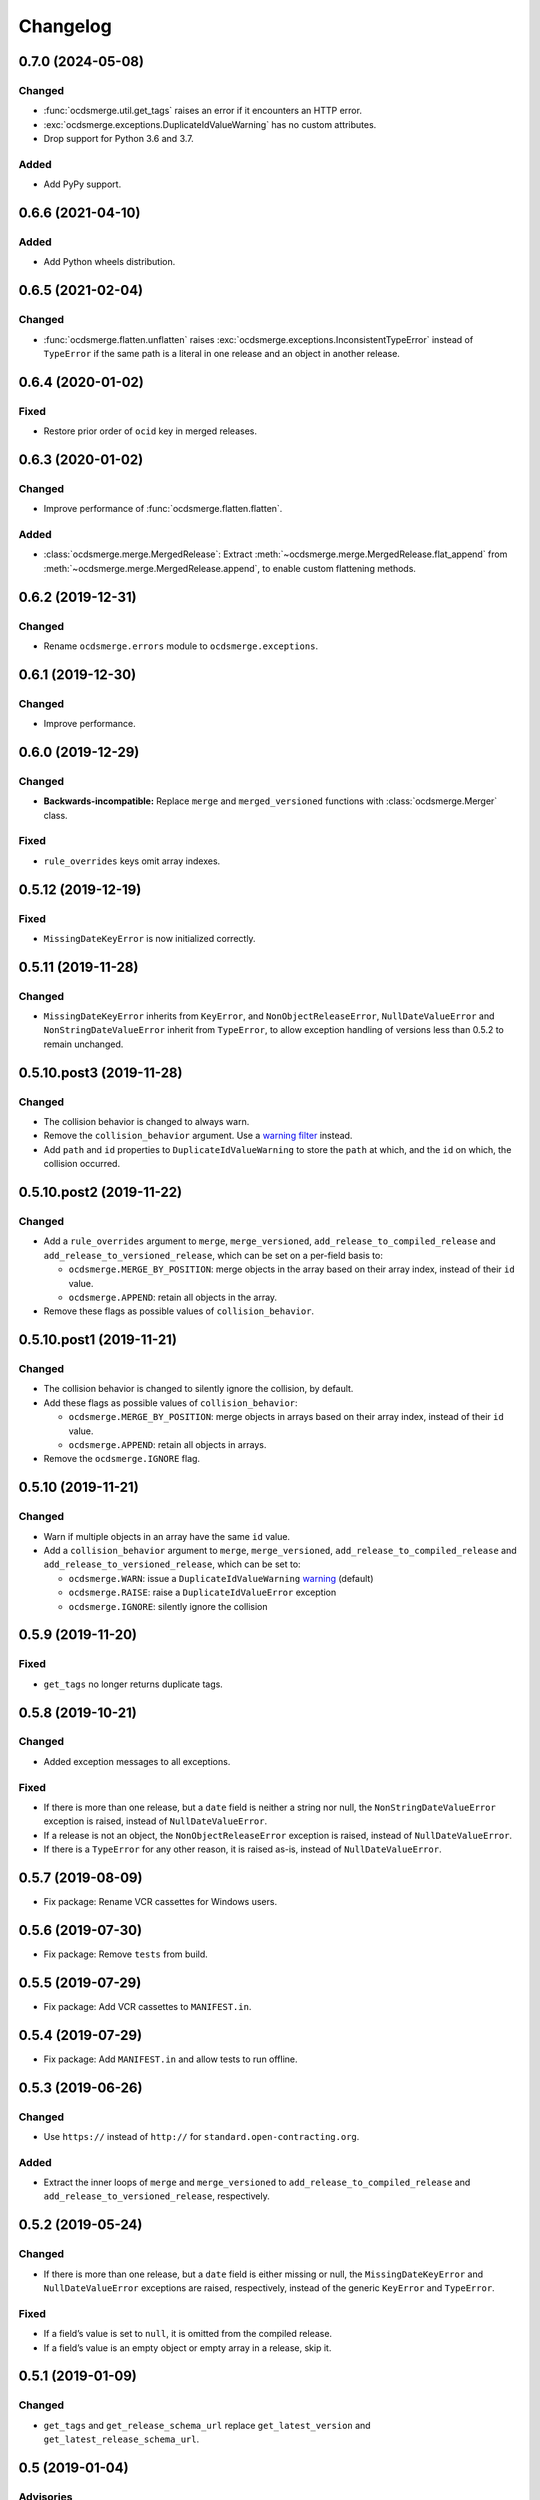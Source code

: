 Changelog
=========

0.7.0 (2024-05-08)
------------------

Changed
~~~~~~~

-  :func:`ocdsmerge.util.get_tags` raises an error if it encounters an HTTP error.
-  :exc:`ocdsmerge.exceptions.DuplicateIdValueWarning` has no custom attributes.
-  Drop support for Python 3.6 and 3.7.

Added
~~~~~

-  Add PyPy support.

0.6.6 (2021-04-10)
------------------

Added
~~~~~

-  Add Python wheels distribution.

0.6.5 (2021-02-04)
------------------

Changed
~~~~~~~

-  :func:`ocdsmerge.flatten.unflatten` raises :exc:`ocdsmerge.exceptions.InconsistentTypeError` instead of ``TypeError`` if the same path is a literal in one release and an object in another release.

0.6.4 (2020-01-02)
------------------

Fixed
~~~~~

-  Restore prior order of ``ocid`` key in merged releases.

0.6.3 (2020-01-02)
------------------

Changed
~~~~~~~

-  Improve performance of :func:`ocdsmerge.flatten.flatten`.

Added
~~~~~

-  :class:`ocdsmerge.merge.MergedRelease`: Extract :meth:`~ocdsmerge.merge.MergedRelease.flat_append` from :meth:`~ocdsmerge.merge.MergedRelease.append`, to enable custom flattening methods.

0.6.2 (2019-12-31)
------------------

Changed
~~~~~~~

-  Rename ``ocdsmerge.errors`` module to ``ocdsmerge.exceptions``.

0.6.1 (2019-12-30)
------------------

Changed
~~~~~~~

-  Improve performance.

0.6.0 (2019-12-29)
------------------

Changed
~~~~~~~

-  **Backwards-incompatible:** Replace ``merge`` and ``merged_versioned`` functions with :class:`ocdsmerge.Merger` class.

Fixed
~~~~~

-  ``rule_overrides`` keys omit array indexes.

0.5.12 (2019-12-19)
-------------------

Fixed
~~~~~

-  ``MissingDateKeyError`` is now initialized correctly.

0.5.11 (2019-11-28)
-------------------

Changed
~~~~~~~

-  ``MissingDateKeyError`` inherits from ``KeyError``, and ``NonObjectReleaseError``, ``NullDateValueError`` and ``NonStringDateValueError`` inherit from ``TypeError``, to allow exception handling of versions less than 0.5.2 to remain unchanged.

0.5.10.post3 (2019-11-28)
-------------------------

Changed
~~~~~~~

-  The collision behavior is changed to always warn.
-  Remove the ``collision_behavior`` argument. Use a `warning filter <https://docs.python.org/3/library/warnings.html>`__ instead.
-  Add ``path`` and ``id`` properties to ``DuplicateIdValueWarning`` to store the ``path`` at which, and the ``id`` on which, the collision occurred.

0.5.10.post2 (2019-11-22)
-------------------------

Changed
~~~~~~~

-  Add a ``rule_overrides`` argument to ``merge``, ``merge_versioned``, ``add_release_to_compiled_release`` and ``add_release_to_versioned_release``, which can be set on a per-field basis to:

   -  ``ocdsmerge.MERGE_BY_POSITION``: merge objects in the array based on their array index, instead of their ``id`` value.
   -  ``ocdsmerge.APPEND``: retain all objects in the array.

-  Remove these flags as possible values of ``collision_behavior``.

0.5.10.post1 (2019-11-21)
-------------------------

Changed
~~~~~~~

-  The collision behavior is changed to silently ignore the collision, by default.
-  Add these flags as possible values of ``collision_behavior``:

   -  ``ocdsmerge.MERGE_BY_POSITION``: merge objects in arrays based on their array index, instead of their ``id`` value.
   -  ``ocdsmerge.APPEND``: retain all objects in arrays.

-  Remove the ``ocdsmerge.IGNORE`` flag.

0.5.10 (2019-11-21)
-------------------

Changed
~~~~~~~

-  Warn if multiple objects in an array have the same ``id`` value.
-  Add a ``collision_behavior`` argument to ``merge``, ``merge_versioned``, ``add_release_to_compiled_release`` and ``add_release_to_versioned_release``, which can be set to:

   -  ``ocdsmerge.WARN``: issue a ``DuplicateIdValueWarning`` `warning <https://docs.python.org/3/library/warnings.html>`__ (default)
   -  ``ocdsmerge.RAISE``: raise a ``DuplicateIdValueError`` exception
   -  ``ocdsmerge.IGNORE``: silently ignore the collision

0.5.9 (2019-11-20)
------------------

Fixed
~~~~~

-  ``get_tags`` no longer returns duplicate tags.

0.5.8 (2019-10-21)
------------------

Changed
~~~~~~~

-  Added exception messages to all exceptions.

Fixed
~~~~~

-  If there is more than one release, but a ``date`` field is neither a string nor null, the ``NonStringDateValueError`` exception is raised, instead of ``NullDateValueError``.
-  If a release is not an object, the ``NonObjectReleaseError`` exception is raised, instead of ``NullDateValueError``.
-  If there is a ``TypeError`` for any other reason, it is raised as-is, instead of ``NullDateValueError``.

0.5.7 (2019-08-09)
------------------

-  Fix package: Rename VCR cassettes for Windows users.

0.5.6 (2019-07-30)
------------------

-  Fix package: Remove ``tests`` from build.

0.5.5 (2019-07-29)
------------------

-  Fix package: Add VCR cassettes to ``MANIFEST.in``.

0.5.4 (2019-07-29)
------------------

-  Fix package: Add ``MANIFEST.in`` and allow tests to run offline.

0.5.3 (2019-06-26)
------------------

Changed
~~~~~~~

-  Use ``https://`` instead of ``http://`` for ``standard.open-contracting.org``.

Added
~~~~~

-  Extract the inner loops of ``merge`` and ``merge_versioned`` to ``add_release_to_compiled_release`` and ``add_release_to_versioned_release``, respectively.

0.5.2 (2019-05-24)
------------------

Changed
~~~~~~~

-  If there is more than one release, but a ``date`` field is either missing or null, the ``MissingDateKeyError`` and ``NullDateValueError`` exceptions are raised, respectively, instead of the generic ``KeyError`` and ``TypeError``.

Fixed
~~~~~

-  If a field’s value is set to ``null``, it is omitted from the compiled release.
-  If a field’s value is an empty object or empty array in a release, skip it.

0.5.1 (2019-01-09)
------------------

Changed
~~~~~~~

-  ``get_tags`` and ``get_release_schema_url`` replace ``get_latest_version`` and ``get_latest_release_schema_url``.

0.5 (2019-01-04)
----------------

Advisories
~~~~~~~~~~

-  Behavior is undefined and inconsistent if an array is not defined in the schema and contains only objects in some releases but not in others. `0a81a43 <https://github.com/open-contracting/ocds-merge/commit/0a81a432b09c720ff9d81599a539072325b4fb27>`__
-  For developers using this library as a reference implementation: ``versionId`` is ignored by this library, as it merely *assists* in identifying which ``id`` fields are not on objects in arrays.

The following behaviors were previously undocumented, though they are implied by the merge rules:

-  If an array doesn’t set ``wholeListMerge`` and its objects have the same ``id`` in the same release, only the last object is retained. `66d2352 <https://github.com/open-contracting/ocds-merge/commit/66d2352791457f5f7436ba7049587dec4ebfaa89>`__
-  If a field sets ``omitWhenMerged``, ``wholeListMerge`` is ignored on its sub-fields.
-  If an array sets ``wholeListMerge``, ``omitWhenMerged`` is ignored on its sub-fields. `a88b618 <https://github.com/open-contracting/ocds-merge/commit/a88b6183d4da6a680d74d8078b969e30126c9ca8>`__

Added
~~~~~

-  Test cases for other implementations. See README.
-  You can specify the merge rules with a new ``merge_rules`` argument. `#17 <https://github.com/open-contracting/ocds-merge/pull/17>`__ `#18 <https://github.com/open-contracting/ocds-merge/pull/18>`__
-  You can specify a custom schema by passing parsed JSON to the existing ``schema`` argument. `4244b3f <https://github.com/open-contracting/ocds-merge/commit/4244b3f007ef8400617dcd02f9bf9659b06c3248>`__
-  If the schema isn’t provided or is a URL or file path, it is parsed once and cached. `5d2f831 <https://github.com/open-contracting/ocds-merge/commit/5d2f83183d43919156962ac909e3a5b231da7c0c>`__
-  Recognizes OCDS 1.0 ``ocdsOmit`` and ``ocdsVersion`` merge strategies. `e67353d <https://github.com/open-contracting/ocds-merge/commit/e67353d07e4a4f80c4c4f2edb9c782977b68ab7f>`__

Changed
~~~~~~~

-  Sets the ``id`` of the compiled release to a concatenation of the ``ocid`` and the latest release’s ``date``, instead of to the latest release’s ``id``. `8c89e43 <https://github.com/open-contracting/ocds-merge/commit/8c89e43871d24881316aee22ce5b13f7dbb4ccd9>`__
-  Maintains the same order as the input data, as much as possible. `#9 <https://github.com/open-contracting/ocds-merge/pull/9>`__ `da648b0 <https://github.com/open-contracting/ocds-merge/commit/da648b03ddffdb996b273d18776031c8eed3c4b8>`__

Fixed
~~~~~

The following conditions occur on structurally correct OCDS data:

-  If the items in an array were non-objects, the array wouldn’t be treated as a single value. `#14 <https://github.com/open-contracting/ocds-merge/pull/14>`__
-  If an array were mixing objects with and without ``id`` fields, the compiled release would merge objects if an array index matched an ``id`` value. The new behavior is to keep any objects without ``id`` values. `0e26402 <https://github.com/open-contracting/ocds-merge/commit/0e26402198b4df97d5d740eb92d38b6f149aece4>`__
-  If objects in an array weren’t defined in the schema and had no ``id`` fields, the objects would be merged based on array index. The new behavior is to keep all objects. `0e26402 <https://github.com/open-contracting/ocds-merge/commit/0e26402198b4df97d5d740eb92d38b6f149aece4>`__

The following conditions don’t occur in OCDS schema, but can occur in extensions:

-  If objects in an array were defined in the schema and had no ``id`` fields, and ``wholeListMerge`` were not set, the objects would be merged based on array index, instead of using the whole-list-merge strategy. `73dd088 <https://github.com/open-contracting/ocds-merge/commit/73dd088da9fbfc9035ea94f65ff8244162dc049f>`__
-  If an array were defined in the schema as having objects and non-objects, the identifier-merge strategy would sometimes be used instead of the whole-list-merge strategy. `d222e09 <https://github.com/open-contracting/ocds-merge/commit/d222e09e63cdf361c9cf072bbe8ca9b89a466e87>`__

The following conditions don’t occur in OCDS schema, or in extensions authored by the Open Contracting Partnership, but can occur in extensions authored by others:

-  If ``omitWhenMerged`` or ``wholeListMerge`` were ``false``, they were treated as ``true``, instead of being ignored. `d115fa2 <https://github.com/open-contracting/ocds-merge/commit/d115fa2802a8fc341f7265a478dd3c85ec31db63>`__
-  If ``omitWhenMerged`` were set on an array of non-objects, the array wouldn’t be omitted, instead of being omitted. `2d39a0f <https://github.com/open-contracting/ocds-merge/commit/2d39a0fe666258761d44aea81861ef42ac01a181>`__
-  If ``wholeListMerge`` were set on an object, only the latest version of the object would be retained in the compiled release, instead of merging all versions of the object. `b2a0dc6 <https://github.com/open-contracting/ocds-merge/commit/b2a0dc657bb4556c265d796c1afcc160b632cc2a>`__

0.4 (2018-01-04)
----------------

-  Use the schema to determine the merge rules.
-  Allow specifying a custom local or remote schema.

0.3 (2015-12-04)
----------------

-  Use relative imports.

0.2 (2015-12-01)
----------------

-  Move repository to open-contracting organization.

0.1 (2015-11-29)
----------------

First release.
